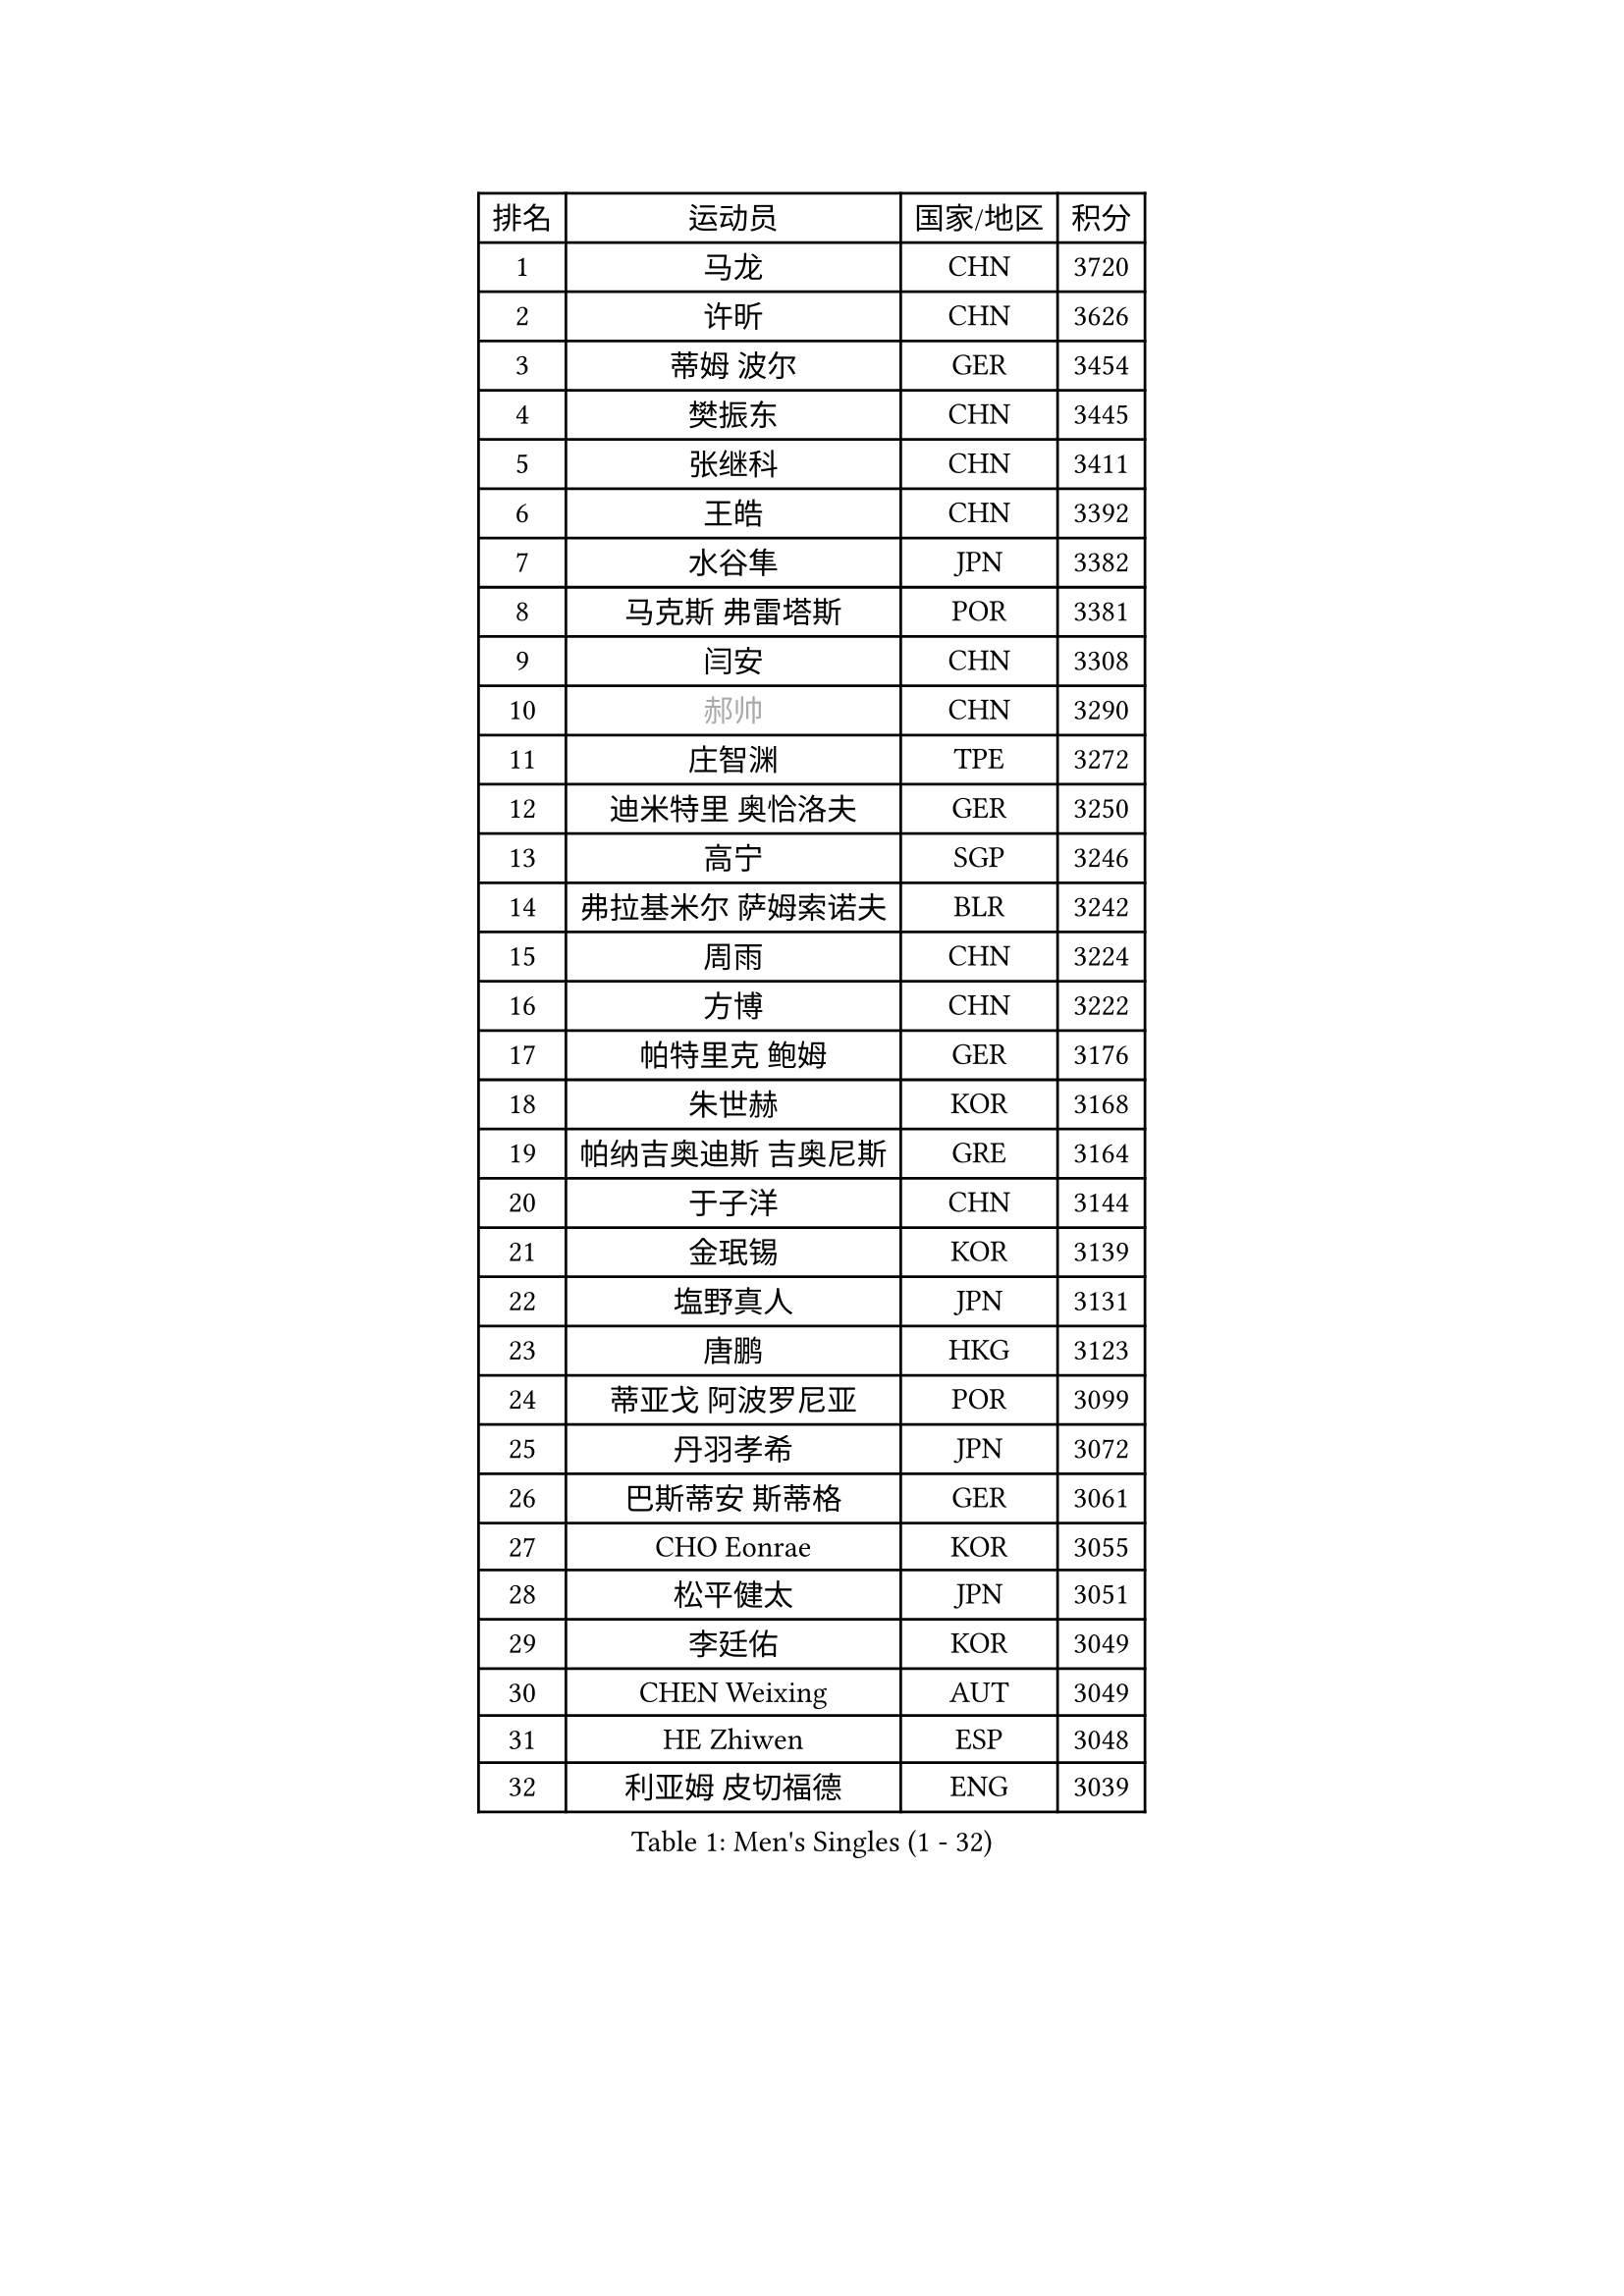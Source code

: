 
#set text(font: ("Courier New", "NSimSun"))
#figure(
  caption: "Men's Singles (1 - 32)",
    table(
      columns: 4,
      [排名], [运动员], [国家/地区], [积分],
      [1], [马龙], [CHN], [3720],
      [2], [许昕], [CHN], [3626],
      [3], [蒂姆 波尔], [GER], [3454],
      [4], [樊振东], [CHN], [3445],
      [5], [张继科], [CHN], [3411],
      [6], [王皓], [CHN], [3392],
      [7], [水谷隼], [JPN], [3382],
      [8], [马克斯 弗雷塔斯], [POR], [3381],
      [9], [闫安], [CHN], [3308],
      [10], [#text(gray, "郝帅")], [CHN], [3290],
      [11], [庄智渊], [TPE], [3272],
      [12], [迪米特里 奥恰洛夫], [GER], [3250],
      [13], [高宁], [SGP], [3246],
      [14], [弗拉基米尔 萨姆索诺夫], [BLR], [3242],
      [15], [周雨], [CHN], [3224],
      [16], [方博], [CHN], [3222],
      [17], [帕特里克 鲍姆], [GER], [3176],
      [18], [朱世赫], [KOR], [3168],
      [19], [帕纳吉奥迪斯 吉奥尼斯], [GRE], [3164],
      [20], [于子洋], [CHN], [3144],
      [21], [金珉锡], [KOR], [3139],
      [22], [塩野真人], [JPN], [3131],
      [23], [唐鹏], [HKG], [3123],
      [24], [蒂亚戈 阿波罗尼亚], [POR], [3099],
      [25], [丹羽孝希], [JPN], [3072],
      [26], [巴斯蒂安 斯蒂格], [GER], [3061],
      [27], [CHO Eonrae], [KOR], [3055],
      [28], [松平健太], [JPN], [3051],
      [29], [李廷佑], [KOR], [3049],
      [30], [CHEN Weixing], [AUT], [3049],
      [31], [HE Zhiwen], [ESP], [3048],
      [32], [利亚姆 皮切福德], [ENG], [3039],
    )
  )#pagebreak()

#set text(font: ("Courier New", "NSimSun"))
#figure(
  caption: "Men's Singles (33 - 64)",
    table(
      columns: 4,
      [排名], [运动员], [国家/地区], [积分],
      [33], [吉田海伟], [JPN], [3031],
      [34], [WANG Zengyi], [POL], [3028],
      [35], [TOKIC Bojan], [SLO], [3025],
      [36], [吴尚垠], [KOR], [3018],
      [37], [安德烈 加奇尼], [CRO], [3013],
      [38], [罗伯特 加尔多斯], [AUT], [3011],
      [39], [斯蒂芬 门格尔], [GER], [3005],
      [40], [KIM Hyok Bong], [PRK], [3001],
      [41], [LIU Yi], [CHN], [2997],
      [42], [MONTEIRO Joao], [POR], [2981],
      [43], [米凯尔 梅兹], [DEN], [2976],
      [44], [斯特凡 菲格尔], [AUT], [2963],
      [45], [SHIBAEV Alexander], [RUS], [2960],
      [46], [GERELL Par], [SWE], [2956],
      [47], [阿德里安 克里桑], [ROU], [2954],
      [48], [LUNDQVIST Jens], [SWE], [2953],
      [49], [帕特里克 弗朗西斯卡], [GER], [2951],
      [50], [GORAK Daniel], [POL], [2945],
      [51], [丁祥恩], [KOR], [2940],
      [52], [PERSSON Jon], [SWE], [2931],
      [53], [克里斯坦 卡尔松], [SWE], [2926],
      [54], [奥马尔 阿萨尔], [EGY], [2922],
      [55], [森园政崇], [JPN], [2922],
      [56], [#text(gray, "ZHAN Jian")], [SGP], [2916],
      [57], [李尚洙], [KOR], [2913],
      [58], [KOU Lei], [UKR], [2912],
      [59], [BOBOCICA Mihai], [ITA], [2910],
      [60], [KONECNY Tomas], [CZE], [2909],
      [61], [江天一], [HKG], [2907],
      [62], [周恺], [CHN], [2903],
      [63], [#text(gray, "KIM Junghoon")], [KOR], [2902],
      [64], [梁靖崑], [CHN], [2897],
    )
  )#pagebreak()

#set text(font: ("Courier New", "NSimSun"))
#figure(
  caption: "Men's Singles (65 - 96)",
    table(
      columns: 4,
      [排名], [运动员], [国家/地区], [积分],
      [65], [维尔纳 施拉格], [AUT], [2897],
      [66], [郑荣植], [KOR], [2896],
      [67], [SMIRNOV Alexey], [RUS], [2896],
      [68], [陈建安], [TPE], [2895],
      [69], [#text(gray, "克里斯蒂安 苏斯")], [GER], [2892],
      [70], [西蒙 高兹], [FRA], [2892],
      [71], [MATTENET Adrien], [FRA], [2890],
      [72], [黄镇廷], [HKG], [2885],
      [73], [汪洋], [SVK], [2883],
      [74], [FILUS Ruwen], [GER], [2874],
      [75], [PLATONOV Pavel], [BLR], [2873],
      [76], [夸德里 阿鲁纳], [NGR], [2864],
      [77], [ACHANTA Sharath Kamal], [IND], [2861],
      [78], [CHTCHETININE Evgueni], [BLR], [2859],
      [79], [DRINKHALL Paul], [ENG], [2858],
      [80], [张一博], [JPN], [2857],
      [81], [吉村真晴], [JPN], [2857],
      [82], [KANG Dongsoo], [KOR], [2854],
      [83], [艾曼纽 莱贝松], [FRA], [2853],
      [84], [MACHI Asuka], [JPN], [2850],
      [85], [卡林尼科斯 格林卡], [GRE], [2850],
      [86], [WANG Eugene], [CAN], [2848],
      [87], [周启豪], [CHN], [2847],
      [88], [约尔根 佩尔森], [SWE], [2846],
      [89], [STOYANOV Niagol], [ITA], [2844],
      [90], [尚坤], [CHN], [2844],
      [91], [LI Ahmet], [TUR], [2841],
      [92], [TSUBOI Gustavo], [BRA], [2837],
      [93], [HABESOHN Daniel], [AUT], [2834],
      [94], [#text(gray, "VANG Bora")], [TUR], [2830],
      [95], [MACHADO Carlos], [ESP], [2823],
      [96], [KARAKASEVIC Aleksandar], [SRB], [2823],
    )
  )#pagebreak()

#set text(font: ("Courier New", "NSimSun"))
#figure(
  caption: "Men's Singles (97 - 128)",
    table(
      columns: 4,
      [排名], [运动员], [国家/地区], [积分],
      [97], [PROKOPCOV Dmitrij], [CZE], [2822],
      [98], [MATSUMOTO Cazuo], [BRA], [2821],
      [99], [ELOI Damien], [FRA], [2820],
      [100], [村松雄斗], [JPN], [2811],
      [101], [林高远], [CHN], [2809],
      [102], [PISTEJ Lubomir], [SVK], [2808],
      [103], [诺沙迪 阿拉米扬], [IRI], [2806],
      [104], [WALTHER Ricardo], [GER], [2806],
      [105], [ARVIDSSON Simon], [SWE], [2802],
      [106], [让 米歇尔 赛弗], [BEL], [2801],
      [107], [ROBINOT Quentin], [FRA], [2797],
      [108], [TAN Ruiwu], [CRO], [2790],
      [109], [岸川圣也], [JPN], [2789],
      [110], [DIDUKH Oleksandr], [UKR], [2788],
      [111], [大岛祐哉], [JPN], [2783],
      [112], [OYA Hidetoshi], [JPN], [2776],
      [113], [PATTANTYUS Adam], [HUN], [2776],
      [114], [SKACHKOV Kirill], [RUS], [2765],
      [115], [KIM Nam Chol], [PRK], [2762],
      [116], [HENZELL William], [AUS], [2756],
      [117], [#text(gray, "KANG Donghoon")], [KOR], [2755],
      [118], [KOSIBA Daniel], [HUN], [2753],
      [119], [OLAH Benedek], [FIN], [2746],
      [120], [IONESCU Ovidiu], [ROU], [2746],
      [121], [TAKAKIWA Taku], [JPN], [2744],
      [122], [#text(gray, "LIN Ju")], [DOM], [2733],
      [123], [吉田雅己], [JPN], [2732],
      [124], [KOSOWSKI Jakub], [POL], [2731],
      [125], [UEDA Jin], [JPN], [2726],
      [126], [REED Daniel], [ENG], [2725],
      [127], [PAIKOV Mikhail], [RUS], [2724],
      [128], [LIVENTSOV Alexey], [RUS], [2723],
    )
  )